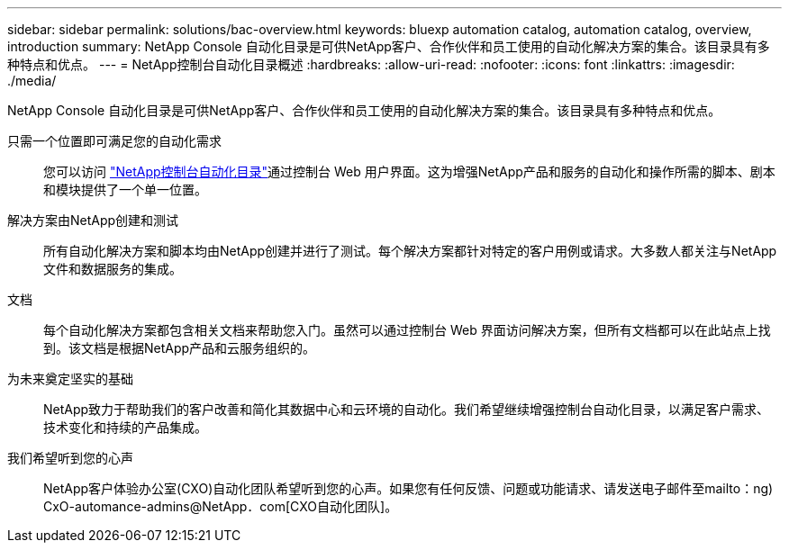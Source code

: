 ---
sidebar: sidebar 
permalink: solutions/bac-overview.html 
keywords: bluexp automation catalog, automation catalog, overview, introduction 
summary: NetApp Console 自动化目录是可供NetApp客户、合作伙伴和员工使用的自动化解决方案的集合。该目录具有多种特点和优点。 
---
= NetApp控制台自动化目录概述
:hardbreaks:
:allow-uri-read: 
:nofooter: 
:icons: font
:linkattrs: 
:imagesdir: ./media/


[role="lead"]
NetApp Console 自动化目录是可供NetApp客户、合作伙伴和员工使用的自动化解决方案的集合。该目录具有多种特点和优点。

只需一个位置即可满足您的自动化需求:: 您可以访问 https://console.netapp.com/automationCatalog["NetApp控制台自动化目录"^]通过控制台 Web 用户界面。这为增强NetApp产品和服务的自动化和操作所需的脚本、剧本和模块提供了一个单一位置。
解决方案由NetApp创建和测试:: 所有自动化解决方案和脚本均由NetApp创建并进行了测试。每个解决方案都针对特定的客户用例或请求。大多数人都关注与NetApp文件和数据服务的集成。
文档:: 每个自动化解决方案都包含相关文档来帮助您入门。虽然可以通过控制台 Web 界面访问解决方案，但所有文档都可以在此站点上找到。该文档是根据NetApp产品和云服务组织的。
为未来奠定坚实的基础:: NetApp致力于帮助我们的客户改善和简化其数据中心和云环境的自动化。我们希望继续增强控制台自动化目录，以满足客户需求、技术变化和持续的产品集成。
我们希望听到您的心声:: NetApp客户体验办公室(CXO)自动化团队希望听到您的心声。如果您有任何反馈、问题或功能请求、请发送电子邮件至mailto：ng) CxO-automance-admins@NetApp．com[CXO自动化团队]。


